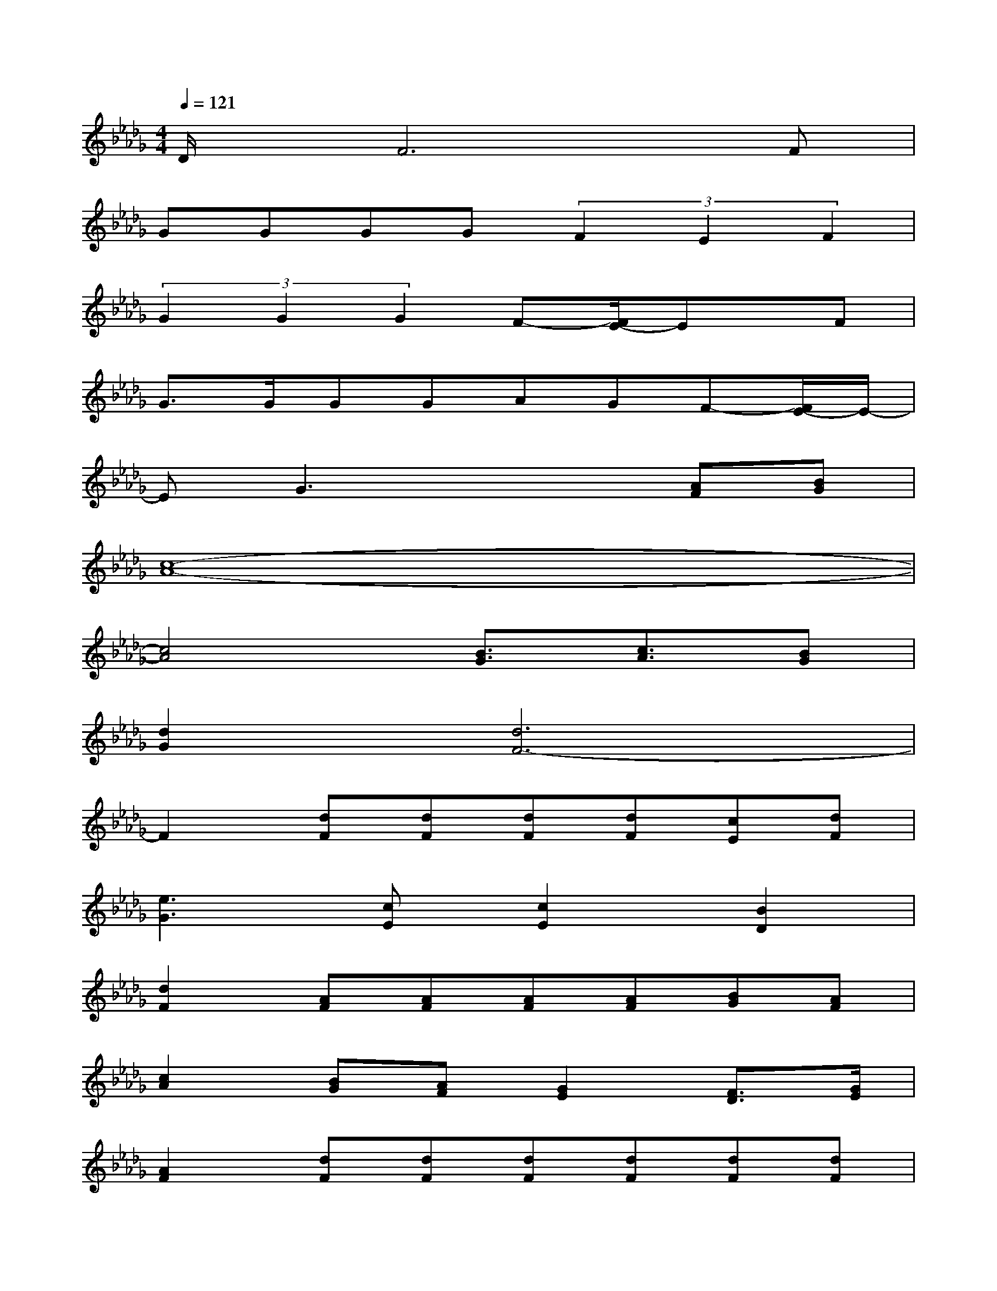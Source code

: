 X:1
T:
M:4/4
L:1/8
Q:1/4=121
K:Db%5flats
V:1
D/2x/2F6F|
GGGG(3F2E2F2|
(3G2G2G2F-[F/2E/2-]Ex/2F|
G3/2G/2GGAGF-[F/2E/2-]E/2-|
EG3x2[AF][BG]|
[c8-A8-]|
[c4A4][B3/2G3/2][c3/2A3/2][BG]|
[d2G2][d6F6-]|
F2[dF][dF][dF][dF][cE][dF]|
[e3G3][cE][c2E2][B2D2]|
[d2F2][AF][AF][AF][AF][BG][AF]|
[c2A2][BG][AF][G2E2][F3/2D3/2][G/2E/2]|
[A2F2][dF][dF][dF][dF][dF][dF]|
[e3G3][cE][c2E2][B2D2]|
[d2F2][AF][AF][AF][AF][BG][AF]|
[c2A2][BG][AF][G2E2][FD][E-C-]